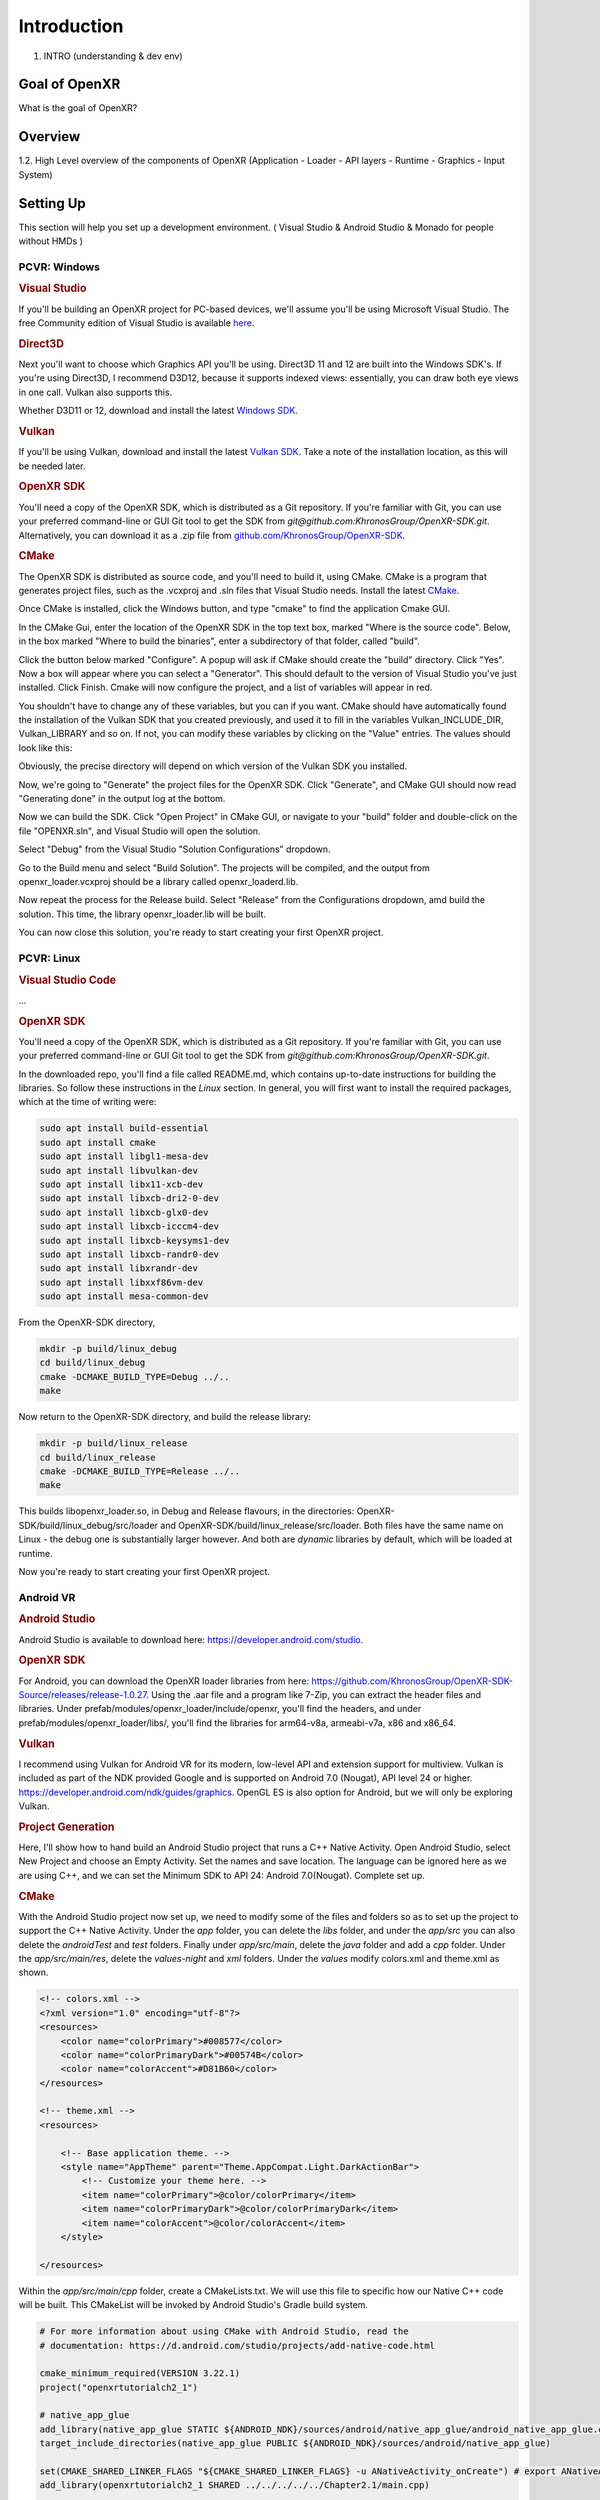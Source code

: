 ############
Introduction
############

1. INTRO (understanding & dev env)

**************
Goal of OpenXR
**************

What is the goal of OpenXR?

********
Overview
********

1.2. High Level overview of the components of OpenXR (Application - Loader - API
layers - Runtime - Graphics - Input System)


**********
Setting Up
**********

This section will help you set up a development environment.
( Visual Studio & Android Studio & Monado for people without HMDs )

PCVR: Windows
~~~~~~~~~~~~~
.. rubric:: Visual Studio
If you'll be building an OpenXR project for PC-based devices, we'll assume you'll be using Microsoft Visual Studio.
The free Community edition of Visual Studio is available `here <https://visualstudio.microsoft.com/vs/community/>`_.

.. rubric:: Direct3D
Next you'll want to choose which Graphics API you'll be using. Direct3D 11 and 12 are built into the Windows SDK's.
If you're using Direct3D, I recommend D3D12, because it supports indexed views: essentially, you can draw both eye views in one call. Vulkan also
supports this.

Whether D3D11 or 12, download and install the latest `Windows SDK <https://developer.microsoft.com/en-us/windows/downloads/windows-sdk/>`_.

.. rubric:: Vulkan
If you'll be using Vulkan, download and install the latest `Vulkan SDK <https://www.lunarg.com/vulkan-sdk/>`_. Take a note of the installation location,
as this will be needed later.

.. rubric:: OpenXR SDK
You'll need a copy of the OpenXR SDK, which is distributed as a Git repository. If you're familiar with Git, you can use your preferred command-line or GUI Git tool to get
the SDK from *git@github.com:KhronosGroup/OpenXR-SDK.git*.
Alternatively, you can download it as a .zip file from `github.com/KhronosGroup/OpenXR-SDK <https://github.com/KhronosGroup/OpenXR-SDK>`_.

.. rubric:: CMake
The OpenXR SDK is distributed as source code, and you'll need to build it, using CMake.
CMake is a program that generates project files, such as the .vcxproj and .sln files
that Visual Studio needs.
Install the latest `CMake <https://cmake.org/download/>`_.

Once CMake is installed, click the Windows button, and type "cmake" to find the application Cmake GUI.

.. image:: find_cmake.png
   :alt: Find CMake by clicking the Windows icon and typing "cmake".
   :align: right

In the CMake Gui, enter the location of the OpenXR SDK in the top text box, marked "Where is the source code". Below, in the box marked "Where to
build the binaries", enter a subdirectory of that folder, called "build".

.. image:: cmake-openxrsdk-1.png
   :alt: an image of the CMake GUI, showing that the location of the OpenXR SDK has been entered as the source directory, and that a subdirectory of this, called "build" has been entered as the binary directory.
   :align: right

Click the button below marked "Configure". A popup will ask if CMake should create the "build" directory. Click "Yes".
Now a box will appear where you can select a "Generator". This should default to the version of
Visual Studio you've just installed. Click Finish.
Cmake will now configure the project, and a list of variables will appear in red.

.. image:: cmake-openxrsdk-2.png
   :alt: alternate text
   :align: right

You shouldn't have to change any of these variables, but you can if you want. CMake should have
automatically found the installation of the Vulkan SDK that you created previously, and used it to fill in the variables
Vulkan_INCLUDE_DIR, Vulkan_LIBRARY and so on. If not, you can modify these variables
by clicking on the "Value" entries. The values should look like this:


.. image:: cmake-vulkan-vars.png
   :alt: The Vulkan variables in CMake GUI should read:    Vulkan_GLSLANG_VALIDATOR_EXECUTABLE C:/VulkanSDK/1.3.239.0/Bin/glslangValidator.exe    Vulkan_GLSLC_EXECUTABLE C:/VulkanSDK/1.3.239.0/Bin/glslc.exe    Vulkan_INCLUDE_DIR C:/VulkanSDK/1.3.239.0/Include    Vulkan_LIBRARY    C:/VulkanSDK/1.3.239.0/Lib/vulkan-1.lib
   :align: right

Obviously, the precise directory will depend on which version of the Vulkan SDK you installed.

Now, we're going to "Generate" the project files for the OpenXR SDK. Click "Generate", and CMake GUI should
now read "Generating done" in the output log at the bottom.

.. image:: cmake-openxrsdk-generate.png
   :alt: The Vulkan variables in CMake GUI should read:    Vulkan_GLSLANG_VALIDATOR_EXECUTABLE C:/VulkanSDK/1.3.239.0/Bin/glslangValidator.exe    Vulkan_GLSLC_EXECUTABLE C:/VulkanSDK/1.3.239.0/Bin/glslc.exe    Vulkan_INCLUDE_DIR C:/VulkanSDK/1.3.239.0/Include    Vulkan_LIBRARY    C:/VulkanSDK/1.3.239.0/Lib/vulkan-1.lib
   :align: right

Now we can build the SDK. Click "Open Project" in CMake GUI, or navigate to your "build" folder and double-click on
the file "OPENXR.sln", and Visual Studio will open the solution.

Select "Debug" from the Visual Studio "Solution Configurations" dropdown.

.. image:: visual-studio-openxr-debug.png
   :alt: In Visual Studio, the Solution Configuration dropdown menu is shown, with "Debug" selected.
   :align: right

Go to the Build menu and select "Build Solution". The projects will be compiled, and the output
from openxr_loader.vcxproj should be a library called openxr_loaderd.lib.

.. image:: visual-studio-openxr-build.png
   :alt: In Visual Studio, the "Build" menu is shown, with the "Build Solution" option selected.
   :align: right

Now repeat the process for the Release build. Select "Release" from the Configurations dropdown,
amd build the solution. This time, the library openxr_loader.lib will be built.

You can now close this solution, you're ready to start creating your first OpenXR project.


PCVR: Linux
~~~~~~~~~~~
.. rubric:: Visual Studio Code

...

.. rubric::  OpenXR SDK
You'll need a copy of the OpenXR SDK, which is distributed as a Git repository. If you're familiar with Git, you can use your preferred command-line or GUI Git tool to get
the SDK from *git@github.com:KhronosGroup/OpenXR-SDK.git*.

In the downloaded repo, you'll find a file called README.md, which contains up-to-date instructions
for building the libraries. So follow these instructions in the *Linux* section. In
general, you will first want to install the required packages, which at the time of writing were:

.. code-block:: bash

	sudo apt install build-essential
	sudo apt install cmake
	sudo apt install libgl1-mesa-dev
	sudo apt install libvulkan-dev
	sudo apt install libx11-xcb-dev
	sudo apt install libxcb-dri2-0-dev
	sudo apt install libxcb-glx0-dev
	sudo apt install libxcb-icccm4-dev
	sudo apt install libxcb-keysyms1-dev
	sudo apt install libxcb-randr0-dev
	sudo apt install libxrandr-dev
	sudo apt install libxxf86vm-dev
	sudo apt install mesa-common-dev

From the OpenXR-SDK directory,

.. code-block:: bash

	mkdir -p build/linux_debug
	cd build/linux_debug
	cmake -DCMAKE_BUILD_TYPE=Debug ../..
	make

Now return to the OpenXR-SDK directory, and build the release library:

.. code-block:: bash

	mkdir -p build/linux_release
	cd build/linux_release
	cmake -DCMAKE_BUILD_TYPE=Release ../..
	make

This builds libopenxr_loader.so, in Debug and Release flavours, in the directories:
OpenXR-SDK/build/linux_debug/src/loader and OpenXR-SDK/build/linux_release/src/loader.
Both files have the same name on Linux - the debug one is substantially larger however.
And both are *dynamic* libraries by default, which will be loaded at runtime.

Now you're ready to start creating your first OpenXR project.

Android VR
~~~~~~~~~~~
.. rubric:: Android Studio

Android Studio is available to download here: `https://developer.android.com/studio <https://developer.android.com/studio>`_.

.. rubric::  OpenXR SDK
For Android, you can download the OpenXR loader libraries from here: `https://github.com/KhronosGroup/OpenXR-SDK-Source/releases/release-1.0.27 <https://github.com/KhronosGroup/OpenXR-SDK-Source/releases/release-1.0.27>`_.
Using the .aar file and a program like 7-Zip, you can extract the header files and libraries. Under prefab/modules/openxr_loader/include/openxr, you'll find the headers, and under prefab/modules/openxr_loader/libs/, you'll find the libraries for arm64-v8a, armeabi-v7a, x86 and x86_64.

.. image:: android-7Zip-include.png
   :alt: 7-Zip internal file structure showing the OpenXR headers. prefab/modules/openxr_loader/include/openxr
   :align: right

.. image:: android-7Zip-libs.png
   :alt: 7-Zip internal file structure showing the OpenXR libraries. prefab/modules/openxr_loader/libs
   :align: right

.. rubric:: Vulkan
I recommend using Vulkan for Android VR for its modern, low-level API and extension support for multiview. Vulkan is included as part of the NDK provided Google and is supported on Android 7.0 (Nougat), API level 24 or higher. `https://developer.android.com/ndk/guides/graphics <https://developer.android.com/ndk/guides/graphics>`_. OpenGL ES is also option for Android, but we will only be exploring Vulkan.

.. rubric:: Project Generation
Here, I'll show how to hand build an Android Studio project that runs a C++ Native Activity.
Open Android Studio, select New Project and choose an Empty Activity. Set the names and save location. The language can be ignored here as we are using C++, and we can set the Minimum SDK to API 24: Android 7.0(Nougat). Complete set up.

.. image:: android-studio-newproject.png
   :alt: Android Studio - New Project - Empty Activity.
   :align: right

.. rubric:: CMake
With the Android Studio project now set up, we need to modify some of the files and folders so as to set up the project to support the C++ Native Activity.
Under the `app` folder, you can delete the `libs` folder, and under the `app/src` you can also delete the `androidTest` and `test` folders. Finally under `app/src/main`, delete the `java` folder and add a `cpp` folder. Under the `app/src/main/res`, delete the `values-night` and `xml` folders. Under the `values` modify colors.xml and theme.xml as shown.

.. code-block:: xml

	<!-- colors.xml -->
	<?xml version="1.0" encoding="utf-8"?>
	<resources>
	    <color name="colorPrimary">#008577</color>
	    <color name="colorPrimaryDark">#00574B</color>
	    <color name="colorAccent">#D81B60</color>
	</resources>

	<!-- theme.xml -->
	<resources>

	    <!-- Base application theme. -->
	    <style name="AppTheme" parent="Theme.AppCompat.Light.DarkActionBar">
	        <!-- Customize your theme here. -->
	        <item name="colorPrimary">@color/colorPrimary</item>
	        <item name="colorPrimaryDark">@color/colorPrimaryDark</item>
	        <item name="colorAccent">@color/colorAccent</item>
	    </style>

	</resources>

Within the `app/src/main/cpp` folder, create a CMakeLists.txt. We will use this file to specific how our Native C++ code will be built. This CMakeList will be invoked by Android Studio's Gradle build system. 

.. code-block:: cmake 

	# For more information about using CMake with Android Studio, read the
	# documentation: https://d.android.com/studio/projects/add-native-code.html

	cmake_minimum_required(VERSION 3.22.1)
	project("openxrtutorialch2_1")

	# native_app_glue
	add_library(native_app_glue STATIC ${ANDROID_NDK}/sources/android/native_app_glue/android_native_app_glue.c)
	target_include_directories(native_app_glue PUBLIC ${ANDROID_NDK}/sources/android/native_app_glue)

	set(CMAKE_SHARED_LINKER_FLAGS "${CMAKE_SHARED_LINKER_FLAGS} -u ANativeActivity_onCreate") # export ANativeActivity_onCreate for java to call.
	add_library(openxrtutorialch2_1 SHARED ../../../../../Chapter2.1/main.cpp)

	# import openxr_loader
	add_library(openxr_loader SHARED IMPORTED)
	set_target_properties(openxr_loader PROPERTIES IMPORTED_LOCATION "../../../../../../thirdparty/openxr-sdk/android/libs/android.arm64-v8a/libopenxr_loader.so")
	target_include_directories(openxrtutorialch2_1 PUBLIC ../../../../../thirdparty/openxr-sdk/include)

	# vulkan - Found in the NDK
	find_library(vulkan-lib vulkan)
	target_include_directories(openxrtutorialch2_1 PUBLIC ${ANDROID_NDK}/sources/third_party/vulkan/src/include)

	# log - Found in the NDK
	find_library(log-lib log)

	target_link_libraries(openxrtutorialch2_1
	        android
	        native_app_glue
	        openxr_loader
	        ${vulkan-lib}
	        ${log-lib})

First, we set the minimum required cmake version, here we are using 3.22.1 and the project's name. Next, we need to add a static library called native_app_glue. The native_app_glue library is compiled from a single source file android_native_app_glue.c. This interfaces between the Java Virtual Machine and our C++ code. Ultimately, it allows us to use the `void android_main(struct android_app*)` entry point. We also include that directory as we need access to the android_native_app_glue.h header file. Next, we need to set the `CMAKE_SHARED_LINKER_FLAGS` so that `ANativeActivity_onCreate()` is exported for the Java Virtual Machine to call. Next, we add our shared library openxrtutorialch2_1 that houses our code. Here, I have a relative path to our single C++ file.

Now, we import the openxr_loader library. We need to do this, because it's external to the NDK library, and won't be automatically picked up. We call `set_target_properties()` to specific the location of libopenxr_loader.so. We also include the directory to the OpenXR headers. Next, we find the Vulkan library in the NDK and include the directory to the Android Vulkan headers. At this time, we also find the log library. Finally we link the android, native_app_glue, openxr_loader, vulkan and log libraries to our openxrtutorialch2_1 library. Our libopenxrtutorialch2_1.so will packageed inside our apk along with any shared libraries that we have linked.

.. rubric:: AndroidManifest.xml

.. code-block:: xml

	<?xml version="1.0" encoding="utf-8"?>
	<manifest xmlns:android="http://schemas.android.com/apk/res/android"
	    package="com.simul.openxrtutorialch2_1"
	    android:versionCode="1"
	    android:versionName="1.0">

	    <application
	        android:allowBackup="false"
	        android:fullBackupContent="false"
	        android:icon="@mipmap/ic_launcher"
	        android:label="@string/app_name"
	        android:hasCode="false">
	        <activity
	            android:name="android.app.NativeActivity"
	            android:configChanges="orientation|keyboardHidden"
	            android:debuggable="true">
	            <meta-data
	                android:name="android.app.lib_name"
	                android:value="openxrtutorialch2_1" />

	            <intent-filter>
	                <action android:name="android.intent.action.MAIN" />
	                <category android:name="android.intent.category.LAUNCHER" />
	            </intent-filter>
	        </activity>
	    </application>
	</manifest>

We now need to modify our AndroidManifest.xml file to tell Android to run a Native Activity. We set `android:name` to "android.app.NativeActivity" and update `android:configChanges` to "orientation|keyboardHidden" to not close the activity on those changes. Next under the meta-data section, we set these values: `android:name` to "android.app.lib_name" and `android:value` to "openxrtutorialch2_1", where `android:value` is name of the library we created in the CMakeLists, thus pointing our NativeActivity to the correct library.

.. rubric:: Gradle

.. code-block:: groovy

	apply plugin: 'com.android.application'

	android {
	    compileSdkVersion 29
	    ndkVersion '23.1.7779620'

	    defaultConfig {
	        applicationId "com.simul.openxrtutorialch2_1"
	        minSdkVersion 29
	        targetSdkVersion 29
	        versionCode 1
	        versionName "1.0"
	        ndk {
	            abiFilters 'arm64-v8a'
	        }
	    }
	    buildFeatures {
	        prefab true
	    }
	    buildTypes {
	        release {
	            minifyEnabled false
	            proguardFiles getDefaultProguardFile('proguard-android-optimize.txt'), 'proguard-rules.pro'
	        }
	        debug {
	            jniDebuggable true
	            debuggable true
	            renderscriptDebuggable true
	            minifyEnabled false
	        }
	    }
	    externalNativeBuild {
	        cmake {
	            version '3.22.1'
	            path 'src/main/cpp/CMakeLists.txt'
	        }
	    }
	}

	dependencies {
	    implementation fileTree(dir: 'libs', include: ['*.jar'])
	    implementation 'androidx.appcompat:appcompat:1.0.2'
	    implementation 'androidx.constraintlayout:constraintlayout:1.1.3'
	    implementation 'org.khronos.openxr:openxr_loader_for_android:1.0.27'
	}

Now, we can config our build.gradle file in the `app` folder. First remove any references to Java, Kotlin and to testing. Next add in the `externalNativeBuild` section specifying CMake, its version and the location of the CMakeLists.txt that we created earlier. Also specify under the `ndk` section the `abiFilters`. We will just be using arm64-v8a in this tutorial. `ndkVersion` should also be specified.

.. code-block:: groovy

	// Top-level build file where you can add configuration options common to all sub-projects/modules.
	buildscript {
	    repositories {
	       google()
	       mavenCentral()
	    }
	    dependencies {
	        classpath 'com.android.tools.build:gradle:4.2.2'
	    }
	}

	allprojects {
	    repositories {
	        google()
	        mavenCentral()
	    }
	}

	task clean(type: Delete) {
	    delete rootProject.buildDir
	}

Now, we can config our build.gradle file in the root folder of the project. This is a complete replacement the default one provided by Android Studio. This file stipulates the repositories and gradle version to be used.
The settings.gradle can be reduce to just: `include ':app'`, and in the gradle.properties we need to remove `kotlin.code.style=official` and `android.nonTransitiveRClass=true`.

With that completed, we should now be able to sync the Gradle file and build the project.